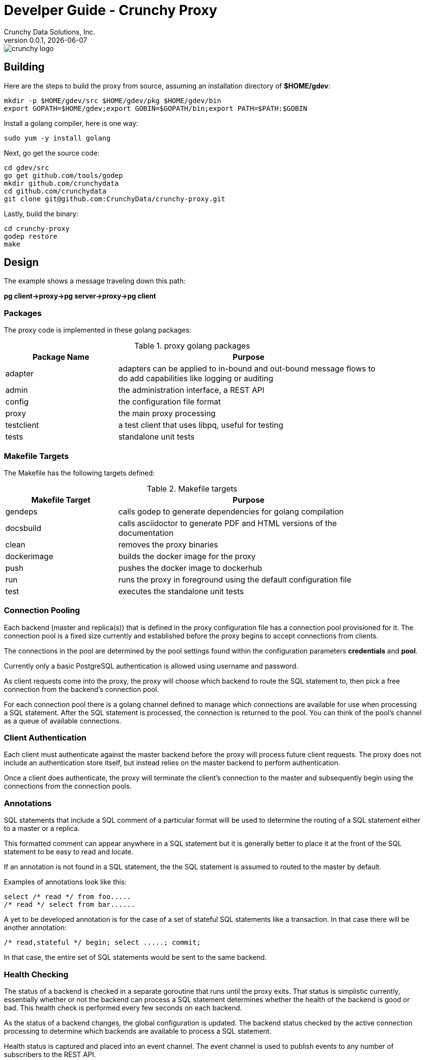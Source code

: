 = Develper Guide - Crunchy Proxy
Crunchy Data Solutions, Inc.
v0.0.1, {docdate}
image::crunchy_logo.png?raw=true[]

== Building

Here are the steps to build the proxy from source, assuming
an installation directory of *$HOME/gdev*:
....
mkdir -p $HOME/gdev/src $HOME/gdev/pkg $HOME/gdev/bin
export GOPATH=$HOME/gdev;export GOBIN=$GOPATH/bin;export PATH=$PATH:$GOBIN
....

Install a golang compiler, here is one way:
....
sudo yum -y install golang 
....

Next, go get the source code:
....
cd gdev/src
go get github.com/tools/godep
mkdir github.com/crunchydata
cd github.com/crunchydata
git clone git@github.com:CrunchyData/crunchy-proxy.git
....

Lastly, build the binary:
....
cd crunchy-proxy
godep restore
make
....

== Design
The example shows a message traveling down this path:

*pg client->proxy->pg server->proxy->pg client*

=== Packages

The proxy code is implemented in these golang packages:

.proxy golang packages
[width="90%",frame="topbot",cols="30,70", options="header"]
|======================
|Package Name | Purpose
|adapter        |adapters can be applied to in-bound and out-bound message flows to do add capabilities like logging or auditing
|admin        |the administration interface, a REST API 
|config        |the configuration file format
|proxy        |the main proxy processing
|testclient        | a test client that uses libpq, useful for testing
|tests        | standalone unit tests
|======================

=== Makefile Targets

The Makefile has the following targets defined:

.Makefile targets
[width="90%",frame="topbot",cols="30,70", options="header"]
|======================
|Makefile Target | Purpose
|gendeps        |calls godep to generate dependencies for golang compilation
|docsbuild        |calls asciidoctor to generate PDF and HTML versions of the documentation
|clean        |removes the proxy binaries 
|dockerimage        |builds the docker image for the proxy
|push        | pushes the docker image to dockerhub
|run        | runs the proxy in foreground using the default configuration file
|test        | executes the standalone unit tests
|======================

=== Connection Pooling

Each backend (master and replica(s)) that is defined in the proxy 
configuration file has a connection pool provisioned for it.  
The connection pool is a fixed size currently and established before 
the proxy begins to accept connections from clients.

The connections in the pool are determined by the pool settings
found within the configuration parameters *credentials* and *pool*.

Currently only a basic PostgreSQL authentication is allowed using
username and password.

As client requests come into the proxy, the proxy will choose
which backend to route the SQL statement to, then pick a free 
connection from the backend's connection pool.

For each connection pool there is a golang channel defined to
manage which connections are available for use when processing a SQL
statement.  After the SQL statement is processed, the connection is
returned to the pool.  You can think of the pool's channel as a 
queue of available connections.

=== Client Authentication

Each client must authenticate against the master backend before the
proxy will process future client requests.  The proxy does not include
an authentication store itself, but instead relies on the master
backend to perform authentication.

Once a client does authenticate, the proxy will terminate the client's
connection to the master and subsequently begin using the connections
from the connection pools.

=== Annotations

SQL statements that include a SQL comment of a particular format
will be used to determine the routing of a SQL statement either to
a master or a replica.

This formatted comment can appear anywhere in a SQL statement but
it is generally better to place it at the front of the SQL statement
to be easy to read and locate.

If an annotation is not found in a SQL statement, the the SQL statement
is assumed to routed to the master by default.

Examples of annotations look like this:
....
select /* read */ from foo.....
/* read */ select from bar......
....

A yet to be developed annotation is for the case of a set of stateful SQL
statements like a transaction.  In that case there will be another
annotation:
....
/* read,stateful */ begin; select .....; commit;
....

In that case, the entire set of SQL statements would be sent to the same
backend.

=== Health Checking

The status of a backend is checked in a separate goroutine that runs
until the proxy exits.  That status is simplistic currently, essentially
whether or not the backend can process a SQL statement determines
whether the health of the backend is good or bad.  This health check
is performed every few seconds on each backend.

As the status of a backend changes, the global configuration is
updated.  The backend status checked by the active connection
processing to determine which backends are available to process
a SQL statement.

Health status is captured and placed into an event channel.  The event
channel is used to publish events to any number of subscribers to the
REST API.

== Legal Notices

Copyright © 2016 Crunchy Data Solutions, Inc.

CRUNCHY DATA SOLUTIONS, INC. PROVIDES THIS GUIDE "AS IS" WITHOUT WARRANTY OF ANY KIND, EITHER EXPRESS OR IMPLIED, INCLUDING, BUT NOT LIMITED TO, THE IMPLIED WARRANTIES OF NON INFRINGEMENT, MERCHANTABILITY OR FITNESS FOR A PARTICULAR PURPOSE. 

Crunchy, Crunchy Data Solutions, Inc. and the Crunchy Hippo Logo are trademarks of Crunchy Data Solutions, Inc.

